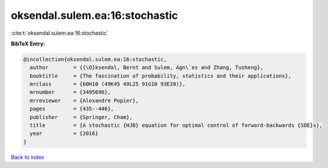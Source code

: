 oksendal.sulem.ea:16:stochastic
===============================

:cite:t:`oksendal.sulem.ea:16:stochastic`

**BibTeX Entry:**

.. code-block:: bibtex

   @incollection{oksendal.sulem.ea:16:stochastic,
     author        = {{\O}ksendal, Bernt and Sulem, Agn\`es and Zhang, Tusheng},
     booktitle     = {The fascination of probability, statistics and their applications},
     mrclass       = {60H10 (49K45 49L25 91G10 93E20)},
     mrnumber      = {3495696},
     mrreviewer    = {Alexandre Popier},
     pages         = {435--446},
     publisher     = {Springer, Cham},
     title         = {A stochastic {HJB} equation for optimal control of forward-backwards {SDE}s},
     year          = {2016}
   }

`Back to index <../By-Cite-Keys.html>`_
